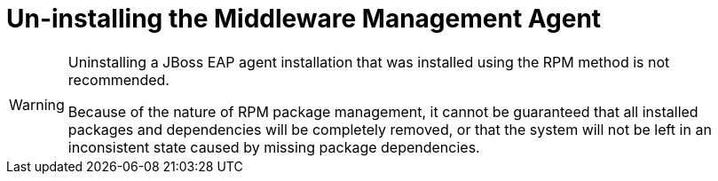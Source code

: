 [[uninstalling_the_middleware_management_agent]]
= Un-installing the Middleware Management Agent


[WARNING]
====
Uninstalling a JBoss EAP agent installation that was installed using the RPM method is not recommended.

Because of the nature of RPM package management, it cannot be guaranteed that all installed packages and dependencies will be completely removed, or that the system will not be left in an inconsistent state caused by missing package dependencies.
====
